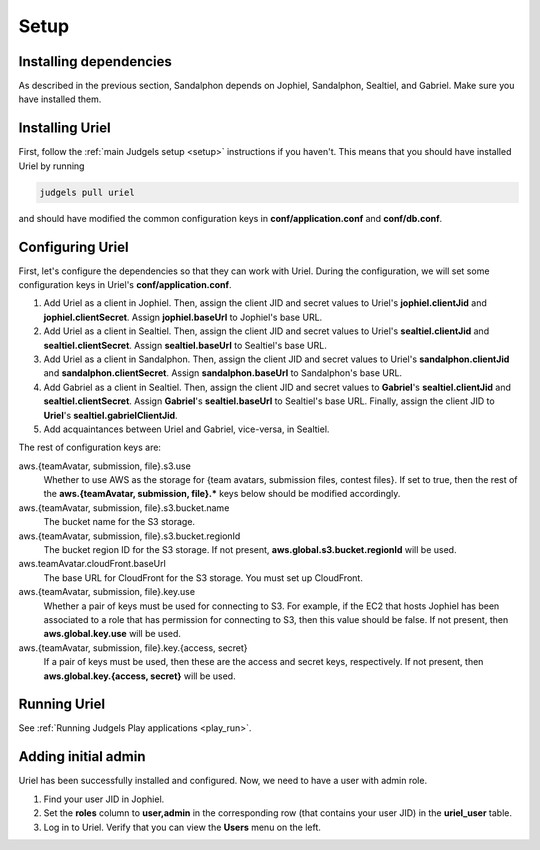 Setup
=====

Installing dependencies
-----------------------

As described in the previous section, Sandalphon depends on Jophiel, Sandalphon, Sealtiel, and Gabriel. Make sure you have installed them.

Installing Uriel
----------------

First, follow the :ref:`main Judgels setup <setup>` instructions if you haven't. This means that you should have installed Uriel by running

.. sourcecode:: bash

    judgels pull uriel

and should have modified the common configuration keys in **conf/application.conf** and **conf/db.conf**.

Configuring Uriel
-----------------

First, let's configure the dependencies so that they can work with Uriel. During the configuration, we will set some configuration keys in Uriel's **conf/application.conf**.

#. Add Uriel as a client in Jophiel. Then, assign the client JID and secret values to Uriel's **jophiel.clientJid** and **jophiel.clientSecret**. Assign **jophiel.baseUrl** to Jophiel's base URL.
#. Add Uriel as a client in Sealtiel. Then, assign the client JID and secret values to Uriel's **sealtiel.clientJid** and **sealtiel.clientSecret**. Assign **sealtiel.baseUrl** to Sealtiel's base URL.
#. Add Uriel as a client in Sandalphon. Then, assign the client JID and secret values to Uriel's **sandalphon.clientJid** and **sandalphon.clientSecret**. Assign **sandalphon.baseUrl** to Sandalphon's base URL.
#. Add Gabriel as a client in Sealtiel. Then, assign the client JID and secret values to **Gabriel**'s **sealtiel.clientJid** and **sealtiel.clientSecret**. Assign **Gabriel**'s **sealtiel.baseUrl** to Sealtiel's base URL. Finally, assign the client JID to **Uriel**'s **sealtiel.gabrielClientJid**.
#. Add acquaintances between Uriel and Gabriel, vice-versa, in Sealtiel.

The rest of configuration keys are:

aws.{teamAvatar, submission, file}.s3.use
    Whether to use AWS as the storage for {team avatars, submission files, contest files}. If set to true, then the rest of the **aws.{teamAvatar, submission, file}.\*** keys below should be modified accordingly.

aws.{teamAvatar, submission, file}.s3.bucket.name
    The bucket name for the S3 storage.

aws.{teamAvatar, submission, file}.s3.bucket.regionId
    The bucket region ID for the S3 storage. If not present, **aws.global.s3.bucket.regionId** will be used.

aws.teamAvatar.cloudFront.baseUrl
    The base URL for CloudFront for the S3 storage. You must set up CloudFront.

aws.{teamAvatar, submission, file}.key.use
    Whether a pair of keys must be used for connecting to S3. For example, if the EC2 that hosts Jophiel has been associated to a role that has permission for connecting to S3, then this value should be false. If not present, then **aws.global.key.use** will be used.

aws.{teamAvatar, submission, file}.key.{access, secret}
    If a pair of keys must be used, then these are the access and secret keys, respectively. If not present, then **aws.global.key.{access, secret}** will be used.

Running Uriel
-------------

See :ref:`Running Judgels Play applications <play_run>`.

Adding initial admin
--------------------

Uriel has been successfully installed and configured. Now, we need to have a user with admin role.

#. Find your user JID in Jophiel.
#. Set the **roles** column to **user,admin** in the corresponding row (that contains your user JID) in the **uriel_user** table.
#. Log in to Uriel. Verify that you can view the **Users** menu on the left.
